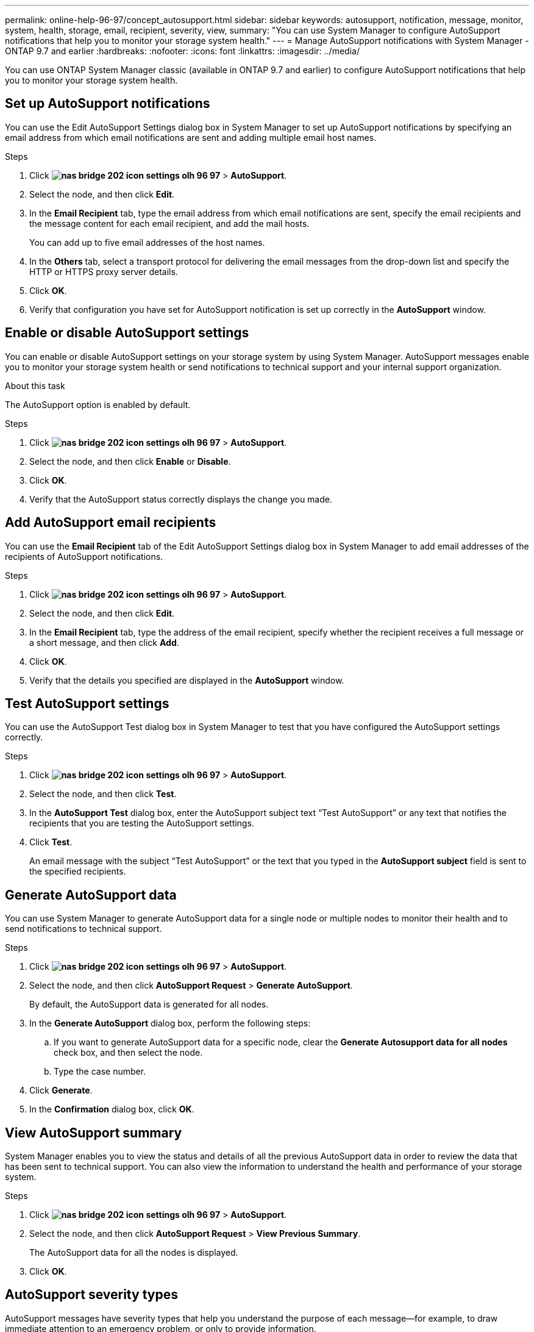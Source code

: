 ---
permalink: online-help-96-97/concept_autosupport.html
sidebar: sidebar
keywords: autosupport, notification, message, monitor, system, health, storage, email, recipient, severity, view,
summary: "You can use System Manager to configure AutoSupport notifications that help you to monitor your storage system health."
---
= Manage AutoSupport notifications with System Manager - ONTAP 9.7 and earlier
:hardbreaks:
:nofooter:
:icons: font
:linkattrs:
:imagesdir: ../media/

You can use ONTAP System Manager classic (available in ONTAP 9.7 and earlier) to configure AutoSupport notifications that help you to monitor your storage system health.

== Set up AutoSupport notifications

You can use the Edit AutoSupport Settings dialog box in System Manager to set up AutoSupport notifications by specifying an email address from which email notifications are sent and adding multiple email host names.

.Steps

. Click *image:../media/nas_bridge_202_icon_settings_olh_96_97.gif[]* > *AutoSupport*.
. Select the node, and then click *Edit*.
. In the *Email Recipient* tab, type the email address from which email notifications are sent, specify the email recipients and the message content for each email recipient, and add the mail hosts.
+
You can add up to five email addresses of the host names.

. In the *Others* tab, select a transport protocol for delivering the email messages from the drop-down list and specify the HTTP or HTTPS proxy server details.
. Click *OK*.
. Verify that configuration you have set for AutoSupport notification is set up correctly in the *AutoSupport* window.

== Enable or disable AutoSupport settings

You can enable or disable AutoSupport settings on your storage system by using System Manager. AutoSupport messages enable you to monitor your storage system health or send notifications to technical support and your internal support organization.

.About this task

The AutoSupport option is enabled by default.

.Steps

. Click *image:../media/nas_bridge_202_icon_settings_olh_96_97.gif[]* > *AutoSupport*.
. Select the node, and then click *Enable* or *Disable*.
. Click *OK*.
. Verify that the AutoSupport status correctly displays the change you made.

== Add AutoSupport email recipients

You can use the *Email Recipient* tab of the Edit AutoSupport Settings dialog box in System Manager to add email addresses of the recipients of AutoSupport notifications.

.Steps

. Click *image:../media/nas_bridge_202_icon_settings_olh_96_97.gif[]* > *AutoSupport*.
. Select the node, and then click *Edit*.
. In the *Email Recipient* tab, type the address of the email recipient, specify whether the recipient receives a full message or a short message, and then click *Add*.
. Click *OK*.
. Verify that the details you specified are displayed in the *AutoSupport* window.

== Test AutoSupport settings

You can use the AutoSupport Test dialog box in System Manager to test that you have configured the AutoSupport settings correctly.

.Steps

. Click *image:../media/nas_bridge_202_icon_settings_olh_96_97.gif[]* > *AutoSupport*.
. Select the node, and then click *Test*.
. In the *AutoSupport Test* dialog box, enter the AutoSupport subject text "`Test AutoSupport`" or any text that notifies the recipients that you are testing the AutoSupport settings.
. Click *Test*.
+
An email message with the subject "`Test AutoSupport`" or the text that you typed in the *AutoSupport subject* field is sent to the specified recipients.

== Generate AutoSupport data

You can use System Manager to generate AutoSupport data for a single node or multiple nodes to monitor their health and to send notifications to technical support.

.Steps

. Click *image:../media/nas_bridge_202_icon_settings_olh_96_97.gif[]* > *AutoSupport*.
. Select the node, and then click *AutoSupport Request* > *Generate AutoSupport*.
+
By default, the AutoSupport data is generated for all nodes.

. In the *Generate AutoSupport* dialog box, perform the following steps:
 .. If you want to generate AutoSupport data for a specific node, clear the *Generate Autosupport data for all nodes* check box, and then select the node.
 .. Type the case number.
. Click *Generate*.
. In the *Confirmation* dialog box, click *OK*.

== View AutoSupport summary

System Manager enables you to view the status and details of all the previous AutoSupport data in order to review the data that has been sent to technical support. You can also view the information to understand the health and performance of your storage system.

.Steps

. Click *image:../media/nas_bridge_202_icon_settings_olh_96_97.gif[]* > *AutoSupport*.
. Select the node, and then click *AutoSupport Request* > *View Previous Summary*.
+
The AutoSupport data for all the nodes is displayed.

. Click *OK*.

== AutoSupport severity types

AutoSupport messages have severity types that help you understand the purpose of each message--for example, to draw immediate attention to an emergency problem, or only to provide information.

Messages have one of the following severities:

* *Alert*: Alert messages indicate that a next-higher level event might occur if you do not take some action.
+
You must take an action against alert messages within 24 hours.

* *Emergency*: Emergency messages are displayed when a disruption has occurred.
+
You must take an action against emergency messages immediately.

* *Error*: Error conditions indicate what might happen if you ignore.
* *Notice*: Normal but significant condition.
* *Info*: Informational message provides details about the issue, which you can ignore.
* *Debug*: Debug-level messages provide instructions you should perform.

If your internal support organization receives AutoSupport messages through email, the severity appears in the subject line of the email message.

== AutoSupport window

The AutoSupport window enables you to view the current AutoSupport settings for your system. You can also change your system's AutoSupport settings.

=== Command buttons

* *Enable*
+
Enables AutoSupport notification. *Enable* is the default.

* *Disable*
+
Disables AutoSupport notification.

* *Edit*
+
Opens the Edit AutoSupport Settings dialog box, which enables you to specify an email address from which email notifications are sent and to add multiple email addresses of the host names.

* *Test*
+
Opens the AutoSupport Test dialog box, which enables you to generate an AutoSupport test message.

* *AutoSupport Request*
+
Provides the following AutoSupport requests:

 ** *Generate AutoSupport*
+
Generates AutoSupport data for a selected node or all nodes.

 ** *View Previous Summary*
+
Displays the status and details of all the previous AutoSupport data.

* *Refresh*
+
Updates the information in the window.

=== Details area

The details area displays AutoSupport setting information such as the node name, AutoSupport status, transport protocol used, and name of the proxy server.

// 2021-12-15, Created by Aoife, sm-classic rework
